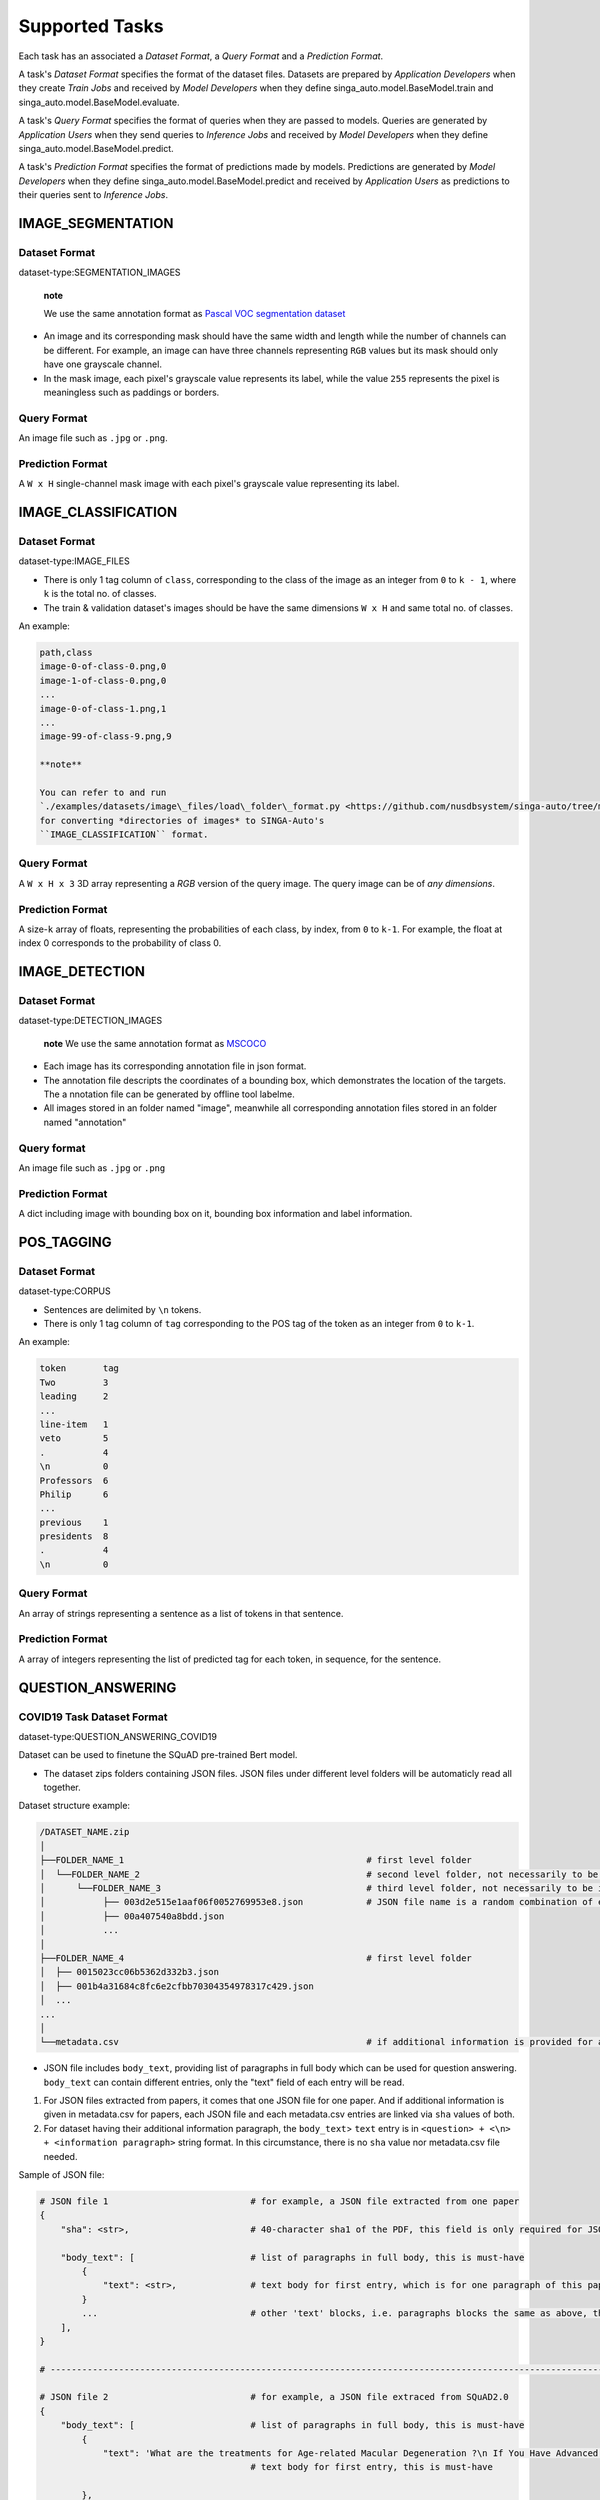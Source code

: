 Supported Tasks
===============

Each task has an associated a *Dataset Format*, a *Query Format* and a
*Prediction Format*.

A task's *Dataset Format* specifies the format of the dataset files.
Datasets are prepared by *Application Developers* when they create
*Train Jobs* and received by *Model Developers* when they define
singa\_auto.model.BaseModel.train and
singa\_auto.model.BaseModel.evaluate.

A task's *Query Format* specifies the format of queries when they are
passed to models. Queries are generated by *Application Users* when they
send queries to *Inference Jobs* and received by *Model Developers* when
they define singa\_auto.model.BaseModel.predict.

A task's *Prediction Format* specifies the format of predictions made by
models. Predictions are generated by *Model Developers* when they define
singa\_auto.model.BaseModel.predict and received by *Application Users*
as predictions to their queries sent to *Inference Jobs*.

IMAGE\_SEGMENTATION
-------------------

Dataset Format
~~~~~~~~~~~~~~

dataset-type:SEGMENTATION\_IMAGES

    **note**

    We use the same annotation format as `Pascal VOC segmentation
    dataset <http://host.robots.ox.ac.uk/pascal/VOC/>`__

-  An image and its corresponding mask should have the same width and
   length while the number of channels can be different. For example, an
   image can have three channels representing ``RGB`` values but its
   mask should only have one grayscale channel.
-  In the mask image, each pixel's grayscale value represents its label,
   while the value ``255`` represents the pixel is meaningless such as
   paddings or borders.

Query Format
~~~~~~~~~~~~

An image file such as ``.jpg`` or ``.png``.

Prediction Format
~~~~~~~~~~~~~~~~~

A ``W x H`` single-channel mask image with each pixel's grayscale value
representing its label.

IMAGE\_CLASSIFICATION
---------------------

Dataset Format
~~~~~~~~~~~~~~

dataset-type:IMAGE\_FILES

-  There is only 1 tag column of ``class``, corresponding to the class
   of the image as an integer from ``0`` to ``k - 1``, where ``k`` is
   the total no. of classes.
-  The train & validation dataset's images should be have the same
   dimensions ``W x H`` and same total no. of classes.

An example:

.. code:: text

    path,class
    image-0-of-class-0.png,0
    image-1-of-class-0.png,0
    ...
    image-0-of-class-1.png,1
    ...
    image-99-of-class-9.png,9

    **note**

    You can refer to and run
    `./examples/datasets/image\_files/load\_folder\_format.py <https://github.com/nusdbsystem/singa-auto/tree/master/examples/datasets/load_folder_format.py>`__
    for converting *directories of images* to SINGA-Auto's
    ``IMAGE_CLASSIFICATION`` format.

Query Format
~~~~~~~~~~~~

A ``W x H x 3`` 3D array representing a *RGB* version of the query
image. The query image can be of *any dimensions*.

Prediction Format
~~~~~~~~~~~~~~~~~

A size-\ ``k`` array of floats, representing the probabilities of each
class, by index, from ``0`` to ``k-1``. For example, the float at index
0 corresponds to the probability of class 0.

IMAGE\_DETECTION
----------------

Dataset Format
~~~~~~~~~~~~~~

dataset-type:DETECTION\_IMAGES

	**note**
	We use the same annotation format as `MSCOCO <https://cocodataset.org>`__

- Each image has its corresponding annotation file in json format.

- The annotation file descripts the coordinates of a bounding box, which demonstrates the location of the targets. The a nnotation file can be generated by offline tool labelme.

- All images stored in an folder named "image", meanwhile all corresponding annotation files stored in an folder named "annotation"

Query format
~~~~~~~~~~~~

An image file such as ``.jpg`` or ``.png``

Prediction Format
~~~~~~~~~~~~~~~~~

A dict including image with bounding box on it, bounding box information and label information.


POS\_TAGGING
------------

Dataset Format
~~~~~~~~~~~~~~

dataset-type:CORPUS

-  Sentences are delimited by ``\n`` tokens.
-  There is only 1 tag column of ``tag`` corresponding to the POS tag of
   the token as an integer from ``0`` to ``k-1``.

An example:

.. code:: text

    token       tag
    Two         3
    leading     2
    ...
    line-item   1
    veto        5
    .           4
    \n          0
    Professors  6
    Philip      6
    ...
    previous    1
    presidents  8   
    .           4
    \n          0

Query Format
~~~~~~~~~~~~

An array of strings representing a sentence as a list of tokens in that
sentence.

Prediction Format
~~~~~~~~~~~~~~~~~

A array of integers representing the list of predicted tag for each
token, in sequence, for the sentence.

QUESTION\_ANSWERING
-------------------

COVID19 Task Dataset Format
~~~~~~~~~~~~~~~~~~~~~~~~~~~

dataset-type:QUESTION\_ANSWERING\_COVID19

Dataset can be used to finetune the SQuAD pre-trained Bert model.

-  The dataset zips folders containing JSON files. JSON files under
   different level folders will be automaticly read all together.

Dataset structure example:

.. code:: text

    /DATASET_NAME.zip
    │
    ├──FOLDER_NAME_1                                              # first level folder
    │  └──FOLDER_NAME_2                                           # second level folder, not necessarily to be included
    │      └──FOLDER_NAME_3                                       # third level folder, not necessarily to be included
    │           ├── 003d2e515e1aaf06f0052769953e8.json            # JSON file name is a random combination of either alphabets/numbers or both
    │           ├── 00a407540a8bdd.json
    │           ...
    │
    ├──FOLDER_NAME_4                                              # first level folder
    │  ├── 0015023cc06b5362d332b3.json
    │  ├── 001b4a31684c8fc6e2cfbb70304354978317c429.json
    │  ...
    ...
    │
    └──metadata.csv                                               # if additional information is provided for above JSON files, user can add a metadata.csv

-  JSON file includes ``body_text``, providing list of paragraphs in
   full body which can be used for question answering. ``body_text`` can
   contain different entries, only the "text" field of each entry will
   be read.

#. For JSON files extracted from papers, it comes that one JSON file for
   one paper. And if additional information is given in metadata.csv for
   papers, each JSON file and each metadata.csv entries are linked via
   ``sha`` values of both.
#. For dataset having their additional information paragraph, the
   ``body_text``> ``text`` entry is in
   ``<question> + <\n> + <information paragraph>`` string format. In
   this circumstance, there is no ``sha`` value nor metadata.csv file
   needed.

Sample of JSON file:

.. code:: text

    # JSON file 1                           # for example, a JSON file extracted from one paper
    {
        "sha": <str>,                       # 40-character sha1 of the PDF, this field is only required for JSON extracted from papers. it will be read into model in forms of string

        "body_text": [                      # list of paragraphs in full body, this is must-have
            {                               
                "text": <str>,              # text body for first entry, which is for one paragraph of this paper. this is must-have. it will be read as string into model
            }
            ...                             # other 'text' blocks, i.e. paragraphs blocks the same as above, then all string ‘text’ will be handled and processed into panda datafame
        ],
    }

    # ---------------------------------------------------------------------------------------------------------------------- #

    # JSON file 2                           # for example, a JSON file extraced from SQuAD2.0
    {        
        "body_text": [                      # list of paragraphs in full body, this is must-have
            {                               
                "text": 'What are the treatments for Age-related Macular Degeneration ?\n If You Have Advanced AMD Once dry AMD reaches the advanced stage, no form of treatment can prevent vision loss...',              
                                            # text body for first entry, this is must-have 

            },
            ...                             # other 'text' blocks, i.e. paragraphs blocks look the same as above
        ],
    }

-  ``metadata.csv`` is not strictly required. User can provide
   additional information with it, i.e. authors, title, journal and
   publish\_time, mapping to each JSON files by every sha value.
   ``cord_uid`` serves unique values serve as the entry identity. Time
   sensitive entry, is advised to have ``publish_time`` value in Date
   format. Other values, General format is recommended.

Sample of ``metadata.csv`` entry:

    +-----------------+----------------------------------------------------------------------+
    | Column Names    | Column Values                                                        |
    +=================+======================================================================+
    | cord\_uid       | zjufx4fo                                                             |
    +-----------------+----------------------------------------------------------------------+
    | sha             | b2897e1277f56641193a6db73825f707eed3e4c9                             |
    +-----------------+----------------------------------------------------------------------+
    | source\_x       | PMC                                                                  |
    +-----------------+----------------------------------------------------------------------+
    | title           | Sequence requirements for RNA strand transfer during nidovirus ...   |
    +-----------------+----------------------------------------------------------------------+
    | doi             | 10.1093/emboj/20.24.7220                                             |
    +-----------------+----------------------------------------------------------------------+
    | pmcid           | PMC125340                                                            |
    +-----------------+----------------------------------------------------------------------+
    | pubmed\_id      | 11742998                                                             |
    +-----------------+----------------------------------------------------------------------+
    | license         | unk                                                                  |
    +-----------------+----------------------------------------------------------------------+
    | abstract        | Nidovirus subgenomic mRNAs contain a leader sequence derived ...     |
    +-----------------+----------------------------------------------------------------------+
    | publish\_time   | 2001-12-17                                                           |
    +-----------------+----------------------------------------------------------------------+

Query Format
~~~~~~~~~~~~

    **note**

    -  The pretrained model should be fine-tuned with a dataset first to
       adapt to particular question domains when necessary.
    -  Otherwise, following the question, input should contain relevant
       information (context paragraph or candidate answers, or both),
       whether or not addresses the question.
    -  Optionally, while the relevant information as additional
       paragraph are provided in query, the question always comes first,
       followed by additional paragraph. We use “n” separators between
       the question and its paragraph of the input.

Query is in JSON format. It could be a \\ of a single question in
``questions`` field. Model will only read the ``questions`` field.

.. code:: text

    {
     'questions': ['Is individual's age considered a potential risk factor of COVID19? \n  People of all ages can be infected by the new coronavirus (2019-nCoV). Older people, and people with pre-existing medical conditions (such as asthma, diabetes, heart disease) appear to be more vulnerable to becoming severely ill with the virus. WHO advises people of all ages to take steps to protect themselves from the virus, for example by following good hand hygiene and good respiratory hygiene.',
                   # query string can include optional context which follows the question with `\n` syntax
                   'Is COVID-19 associated with cardiomyopathy and cardiac arrest?'],     # will be read as a list of string by model, and each question will be extracted as string to process the question answering stage recursively
                   ...                                                                    # questions in string format
     ...                                                                                  # other fileds. fields, other than 'questions', won't be read into the model
    }

Prediction Format
~~~~~~~~~~~~~~~~~

The output is in JSON format.

.. code:: text

    ['Given a higher mortality rate for older cases, in one study, li et al showed that more than 50% of early patients with covid-19 in wuhan were more than 60 years old',    
     'cardiac involvement has been reported in patients with covid-19, which may be reflected by ecg changes.'
     ...             
     ]   # output field is a list of string

MedQuAD Task Dataset Format
~~~~~~~~~~~~~~~~~~~~~~~~~~~

dataset-type:QUESTION\_ANSWERING\_MEDQUAD

Dataset structure example:

.. code:: text

    /MedQuAD.zip
    │
    ├──FOLDER_NAME_1                                              # first level folder
    │  └──FOLDER_NAME_2                                           # second level folder, not necessarily to be included
    │      └──FOLDER_NAME_3                                       # third level folder, not necessarily to be included
    │           ├── 003d2e515e1aaf0052769953e8.xml                # xml file name is a random combination of either alphabets/numbers or both
    │           ├── 00a40758bdd.xml
    │           ...
    │
    ├──FOLDER_NAME_4                                              # first level folder
    │  ├── 0015023cc06b5332b3.xml
    │  ├── 001b4a31684c8fc6e2cfbb70304c429.xml
    │  ...
    ...

    **note**

    -  For following .xml sample, model would only take Question and
       Answer fields into the question answering processing.
    -  Each xml file contains multiple \\. Each \\ contains one question
       and its answer.

Sample .xml file:

.. code:: text

    <?xml version="1.0" encoding="UTF-8"?>
    <Document>
    ...
    <QAPairs>
     <QAPair pid="1">                                                           # pair #1
       <Question qid="000001-1"> A question here ... </Question>                # question #1, will be read as string by model
       <Answer> An answer here ... </Answer>                                    # answer of question #1, will be read as string by model
     </QAPair>
     ...                                                                        # multiple subsequent <QAPair> blocks, Question and its Answer pair will be combined into one string by model, and strings of QAPair are then processed into panda dataframe
    </QAPairs>
    </Document>

Query Format
~~~~~~~~~~~~

    **note**

    -  The pretrained model should be fine-tuned with a dataset first to
       adapt to particular question domains when necessary.
    -  Otherwise, following the question, input should contain relevant
       information (context paragraph or candidate answers, or both),
       whether or not addresses the question.
    -  Optionally, while the relevant information as additional
       paragraph are provided in query, the question always comes first,
       followed by additional paragraph. We use “n” separators between
       the question and its paragraph of the input.

Query is in JSON format. It could be a \\ of a single question in
``questions`` field. Model will only read the ``questions`` field.

.. code:: text

    {
     'questions': ['Who is at risk for Adult Acute Lymphoblastic Leukemia?',
                  'What are the treatments for Adult Acute Lymphoblastic Leukemia ?'],     # will be read as a list of string by model, and each question will be extracted as string to process the question answering stage recursively
                  ...                                                                      # questions in format of string
     ...                                                                                   # other fileds. fields, other than 'questions', won't be read into the model
    }

Prediction Format
~~~~~~~~~~~~~~~~~

The output is in JSON format.

.. code:: text

    {'answers':['Past treatment with chemotherapy or radiation therapy. Having certain genetic disorders.',    # output 'answers' field is a list of string
                'Chemotherapy. Radiation therapy. Chemotherapy with stem cell transplant. Targeted therapy.'
                ...
                ]}

SPEECH\_RECOGNITION
-------------------

Speech recognition for the *English* language.

Dataset Type
~~~~~~~~~~~~

dataset-type:AUDIO\_FILES

The ``audios.csv`` should be of a
`.CSV <https://en.wikipedia.org/wiki/Comma-separated_values>`__ format
with 3 columns of ``wav_filename``, ``wav_filesize`` and ``transcript``.

For each row,

    ``wav_filename`` should be a file path to a ``.wav`` audio file
    within the archive, relative to the root of the directory. Each
    audio file's sample rate must equal to 16kHz.

    ``wav_filesize`` should be an integer representing the size of the
    ``.wav`` audio file, in number of bytes.

    ``transcript`` should be a string of the true transcript for the
    audio file. Transcripts should only contain the following alphabets:

        ::

            a
            b
            c
            d
            e
            f
            g
            h
            i
            j
            k
            l
            m
            n
            o
            p
            q
            r
            s
            t
            u
            v
            w
            x
            y
            z


            '

    An example of ``audios.csv`` follows:

.. code:: text

    wav_filename,wav_filesize,transcript
    6930-81414-0000.wav,412684,audio transcript one
    6930-81414-0001.wav,559564,audio transcript two
    ...
    672-122797-0005.wav,104364,audio transcript one thousand
    ...
    1995-1837-0001.wav,279404,audio transcript three thousand

Query Format
~~~~~~~~~~~~

A `Base64-encoded <https://en.wikipedia.org/wiki/Base64>`__ string of
the bytes of the audio as a 16kHz .wav file

Prediction Format
~~~~~~~~~~~~~~~~~

A string, representing the predicted transcript for the audio.

TABULAR\_CLASSIFICATION
-----------------------

Dataset Type
~~~~~~~~~~~~

dataset-type:TABULAR

The following optional train arguments are supported:

    +----------------------+-----------------------------------------------------------------------------------------------------------+
    | **Train Argument**   | **Description**                                                                                           |
    +======================+===========================================================================================================+
    | ``features``         | List of feature columns' names as a list of strings (defaults to first ``N-1`` columns in the CSV file)   |
    +----------------------+-----------------------------------------------------------------------------------------------------------+
    | ``target``           | Target column name as a string (defaults to the *last* column in the CSV file)                            |
    +----------------------+-----------------------------------------------------------------------------------------------------------+

    The train & validation datasets should have the same columns.

Query Format
~~~~~~~~~~~~

An size-\ ``N-1`` dictionary representing feature-value pairs.

Prediction Format
~~~~~~~~~~~~~~~~~

A size-\ ``k`` list of floats, representing the probabilities of each
class from ``0`` to ``k-1`` for the target column.

TABULAR\_REGRESSION
-------------------

Dataset Type
~~~~~~~~~~~~

dataset-type:TABULAR

The following optional train arguments are supported:

    +----------------------+-----------------------------------------------------------------------------------------------------------+
    | **Train Argument**   | **Description**                                                                                           |
    +======================+===========================================================================================================+
    | ``features``         | List of feature columns' names as a list of strings (defaults to first ``N-1`` columns in the CSV file)   |
    +----------------------+-----------------------------------------------------------------------------------------------------------+
    | ``target``           | Target column name as a string (defaults to the *last* column in the CSV file)                            |
    +----------------------+-----------------------------------------------------------------------------------------------------------+

    The train & validation datasets should have the same columns.

An example of the dataset follows:

.. code:: text

    density,bodyfat,age,weight,height,neck,chest,abdomen,hip,thigh,knee,ankle,biceps,forearm,wrist
    1.0708,12.3,23,154.25,67.75,36.2,93.1,85.2,94.5,59,37.3,21.9,32,27.4,17.1
    1.0853,6.1,22,173.25,72.25,38.5,93.6,83,98.7,58.7,37.3,23.4,30.5,28.9,18.2
    1.0414,25.3,22,154,66.25,34,95.8,87.9,99.2,59.6,38.9,24,28.8,25.2,16.6
    ...

Query Format
~~~~~~~~~~~~

An size-\ ``N-1`` dictionary representing feature-value pairs.

Prediction Format
~~~~~~~~~~~~~~~~~

A float, representing the value of the target column.
